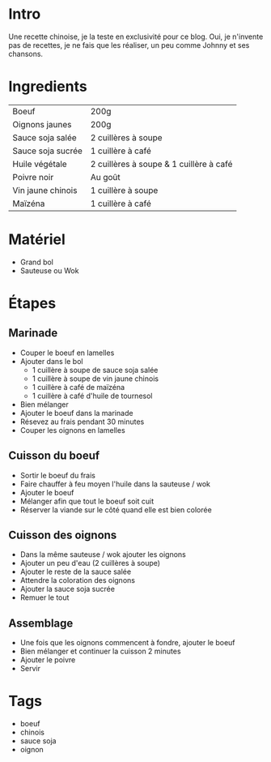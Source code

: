 * Intro
Une recette chinoise, je la teste en exclusivité pour ce blog. Oui, je n'invente pas de recettes, je ne fais que les réaliser, un peu comme Johnny et ses chansons.

* Ingredients
| Boeuf             | 200g                                    |
| Oignons jaunes    | 200g                                    |
| Sauce soja salée  | 2 cuillères à soupe                     |
| Sauce soja sucrée | 1 cuillère à café                       |
| Huile végétale    | 2 cuillères à soupe & 1 cuillère à café |
| Poivre noir       | Au goût                                 |
| Vin jaune chinois | 1 cuillère à soupe                      |
| Maïzéna           | 1 cuillère à café                       |

* Matériel
- Grand bol
- Sauteuse ou Wok

* Étapes

** Marinade
- Couper le boeuf en lamelles
- Ajouter dans le bol
  - 1 cuillère à soupe de sauce soja salée
  - 1 cuillère à soupe de vin jaune chinois
  - 1 cuillère à café de maïzéna
  - 1 cuillère à café d'huile de tournesol
- Bien mélanger
- Ajouter le boeuf dans la marinade
- Résevez au frais pendant 30 minutes
- Couper les oignons en lamelles

** Cuisson du boeuf
- Sortir le boeuf du frais
- Faire chauffer à feu moyen l'huile dans la sauteuse / wok
- Ajouter le boeuf
- Mélanger afin que tout le boeuf soit cuit
- Réserver la viande sur le côté quand elle est bien colorée

** Cuisson des oignons
- Dans la même sauteuse / wok ajouter les oignons
- Ajouter un peu d'eau (2 cuillères à soupe)
- Ajouter le reste de la sauce salée
- Attendre la coloration des oignons
- Ajouter la sauce soja sucrée
- Remuer le tout

** Assemblage
- Une fois que les oignons commencent à fondre, ajouter le boeuf
- Bien mélanger et continuer la cuisson 2 minutes
- Ajouter le poivre
- Servir

* Tags
- boeuf
- chinois
- sauce soja
- oignon
